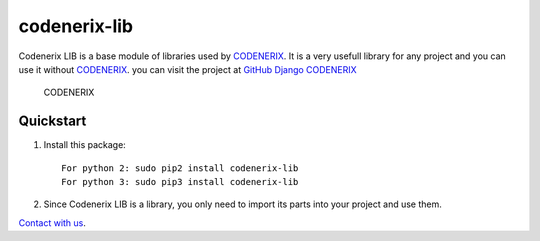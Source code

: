 codenerix-lib
=============

|builds and tests| |builds_and_tests|

Codenerix LIB is a base module of libraries used by
`CODENERIX <https://www.codenerix.com/>`__. It is a very usefull library
for any project and you can use it without
`CODENERIX <https://www.codenerix.com>`__. you can visit the project at
`GitHub Django
CODENERIX <https://github.com/codenerix/django-codenerix>`__

.. figure:: https://github.com/codenerix/django-codenerix/raw/master/codenerix/static/codenerix/img/codenerix.png
   :alt: CODENERIX

   CODENERIX

Quickstart
----------

1. Install this package::

       For python 2: sudo pip2 install codenerix-lib
       For python 3: sudo pip3 install codenerix-lib

2. Since Codenerix LIB is a library, you only need to import its parts
   into your project and use them.

`Contact with us <https://codenerix.com/contact/>`__.

.. |builds and tests| image:: https://github.com/codenerix/codenerix-lib/actions/workflows/build_and_test.yaml/badge.svg?branch=master
.. |builds_and_tests| image:: https://codecov.io/gh/codenerix/codenerix-lib/branch/master/graph/badge.svg
   :target: https://codecov.io/gh/codenerix/codenerix-lib
